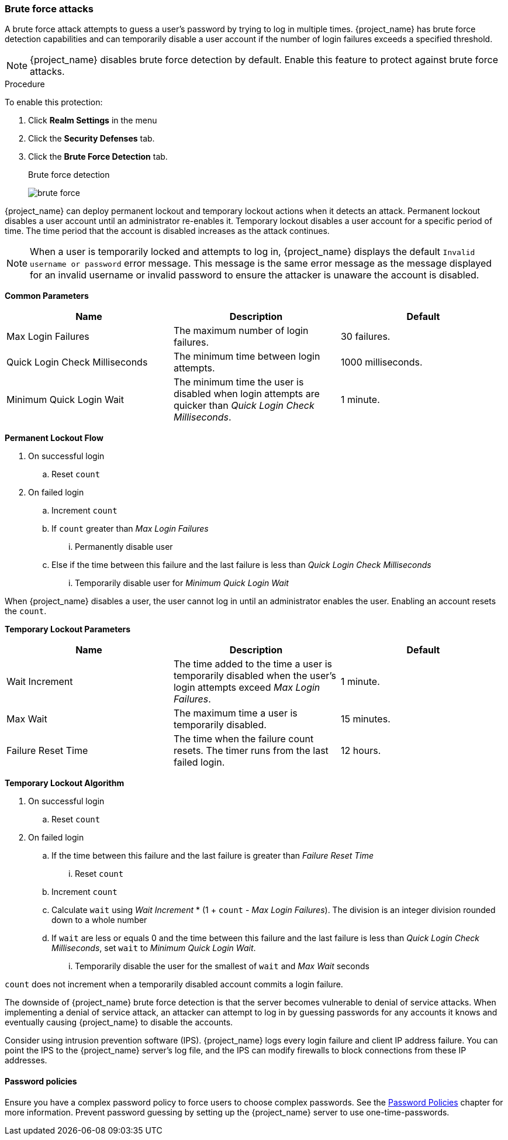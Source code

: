 
[[password-guess-brute-force-attacks]]
=== Brute force attacks

A brute force attack attempts to guess a user's password by trying to log in multiple times. {project_name} has brute force detection capabilities and can temporarily disable a user account if the number of login failures exceeds a specified threshold.

[NOTE]
====
{project_name} disables brute force detection by default. Enable this feature to protect against brute force attacks.
====

.Procedure

To enable this protection:

. Click *Realm Settings* in the menu
. Click the *Security Defenses* tab.
. Click the *Brute Force Detection* tab.
+
.Brute force detection
image:images/brute-force.png[]

{project_name} can deploy permanent lockout and temporary lockout actions when it detects an attack. Permanent lockout disables a user account until an administrator re-enables it. Temporary lockout disables a user account for a specific period of time. The time period that the account is disabled increases as the attack continues.

[NOTE]
====
When a user is temporarily locked and attempts to log in, {project_name} displays the default `Invalid username or password` error message. This message is the same error message as the message displayed for an invalid username or invalid password to ensure the attacker is unaware the account is disabled.
====

*Common Parameters*

|===
|Name |Description |Default

|Max Login Failures
|The maximum number of login failures.
|30 failures.

|Quick Login Check Milliseconds
|The minimum time between login attempts.
|1000 milliseconds.

|Minimum Quick Login Wait
|The minimum time the user is disabled when login attempts are quicker than _Quick Login Check Milliseconds_.
|1 minute.

|===

*Permanent Lockout Flow*
====
. On successful login
.. Reset `count`
. On failed login
.. Increment `count`
.. If `count` greater than _Max Login Failures_
... Permanently disable user
.. Else if the time between this failure and the last failure is less than _Quick Login Check Milliseconds_
... Temporarily disable user for _Minimum Quick Login Wait_

When {project_name} disables a user, the user cannot log in until an administrator enables the user. Enabling an account resets the `count`.
====

*Temporary Lockout Parameters*

|===
|Name |Description |Default

|Wait Increment
|The time added to the time a user is temporarily disabled when the user's login attempts exceed _Max Login Failures_.
|1 minute.

|Max Wait
|The maximum time a user is temporarily disabled.
|15 minutes.

|Failure Reset Time
|The time when the failure count resets. The timer runs from the last failed login.
|12 hours.

|===

*Temporary Lockout Algorithm*
====
. On successful login
.. Reset `count`
. On failed login
.. If the time between this failure and the last failure is greater than _Failure Reset Time_
... Reset `count`
.. Increment `count`
.. Calculate `wait` using _Wait Increment_ * (1 + `count` - _Max Login Failures_). The division is an integer division rounded down to a whole number
.. If `wait` are less or equals 0 and the time between this failure and the last failure is less than _Quick Login Check Milliseconds_, set `wait` to _Minimum Quick Login Wait_.
... Temporarily disable the user for the smallest of `wait` and _Max Wait_ seconds

`count` does not increment when a temporarily disabled account commits a login failure.
====

The downside of {project_name} brute force detection is that the server becomes vulnerable to denial of service attacks. When implementing a denial of service attack, an attacker can attempt to log in by guessing passwords for any accounts it knows and eventually causing {project_name} to disable the accounts.

Consider using intrusion prevention software (IPS). {project_name} logs every login failure and client IP address failure. You can point the IPS to the {project_name} server's log file, and the IPS can modify firewalls to block connections from these IP addresses.

==== Password policies

Ensure you have a complex password policy to force users to choose complex passwords. See the <<_password-policies, Password Policies>> chapter for more information. Prevent password guessing by setting up the {project_name} server to use one-time-passwords.
